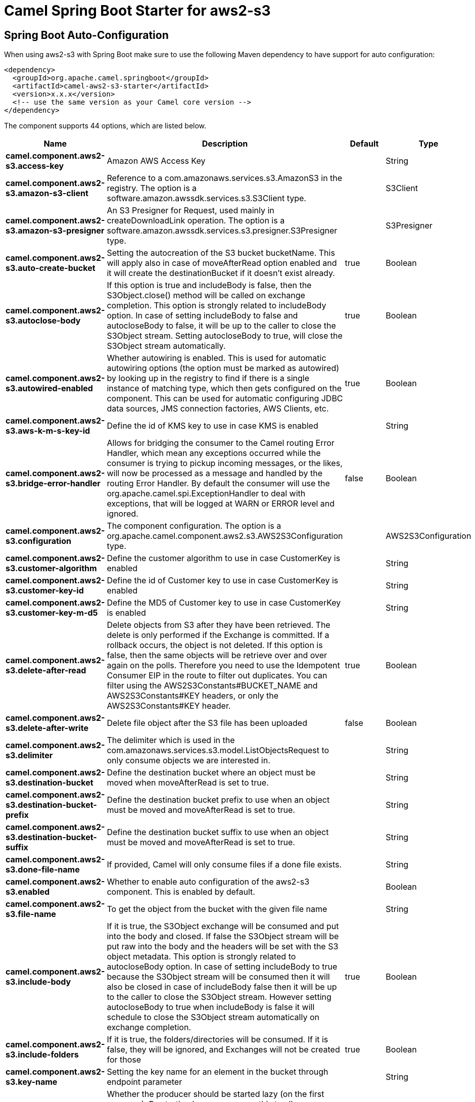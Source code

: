 // spring-boot-auto-configure options: START
:page-partial:
:doctitle: Camel Spring Boot Starter for aws2-s3

== Spring Boot Auto-Configuration

When using aws2-s3 with Spring Boot make sure to use the following Maven dependency to have support for auto configuration:

[source,xml]
----
<dependency>
  <groupId>org.apache.camel.springboot</groupId>
  <artifactId>camel-aws2-s3-starter</artifactId>
  <version>x.x.x</version>
  <!-- use the same version as your Camel core version -->
</dependency>
----


The component supports 44 options, which are listed below.



[width="100%",cols="2,5,^1,2",options="header"]
|===
| Name | Description | Default | Type
| *camel.component.aws2-s3.access-key* | Amazon AWS Access Key |  | String
| *camel.component.aws2-s3.amazon-s3-client* | Reference to a com.amazonaws.services.s3.AmazonS3 in the registry. The option is a software.amazon.awssdk.services.s3.S3Client type. |  | S3Client
| *camel.component.aws2-s3.amazon-s3-presigner* | An S3 Presigner for Request, used mainly in createDownloadLink operation. The option is a software.amazon.awssdk.services.s3.presigner.S3Presigner type. |  | S3Presigner
| *camel.component.aws2-s3.auto-create-bucket* | Setting the autocreation of the S3 bucket bucketName. This will apply also in case of moveAfterRead option enabled and it will create the destinationBucket if it doesn't exist already. | true | Boolean
| *camel.component.aws2-s3.autoclose-body* | If this option is true and includeBody is false, then the S3Object.close() method will be called on exchange completion. This option is strongly related to includeBody option. In case of setting includeBody to false and autocloseBody to false, it will be up to the caller to close the S3Object stream. Setting autocloseBody to true, will close the S3Object stream automatically. | true | Boolean
| *camel.component.aws2-s3.autowired-enabled* | Whether autowiring is enabled. This is used for automatic autowiring options (the option must be marked as autowired) by looking up in the registry to find if there is a single instance of matching type, which then gets configured on the component. This can be used for automatic configuring JDBC data sources, JMS connection factories, AWS Clients, etc. | true | Boolean
| *camel.component.aws2-s3.aws-k-m-s-key-id* | Define the id of KMS key to use in case KMS is enabled |  | String
| *camel.component.aws2-s3.bridge-error-handler* | Allows for bridging the consumer to the Camel routing Error Handler, which mean any exceptions occurred while the consumer is trying to pickup incoming messages, or the likes, will now be processed as a message and handled by the routing Error Handler. By default the consumer will use the org.apache.camel.spi.ExceptionHandler to deal with exceptions, that will be logged at WARN or ERROR level and ignored. | false | Boolean
| *camel.component.aws2-s3.configuration* | The component configuration. The option is a org.apache.camel.component.aws2.s3.AWS2S3Configuration type. |  | AWS2S3Configuration
| *camel.component.aws2-s3.customer-algorithm* | Define the customer algorithm to use in case CustomerKey is enabled |  | String
| *camel.component.aws2-s3.customer-key-id* | Define the id of Customer key to use in case CustomerKey is enabled |  | String
| *camel.component.aws2-s3.customer-key-m-d5* | Define the MD5 of Customer key to use in case CustomerKey is enabled |  | String
| *camel.component.aws2-s3.delete-after-read* | Delete objects from S3 after they have been retrieved. The delete is only performed if the Exchange is committed. If a rollback occurs, the object is not deleted. If this option is false, then the same objects will be retrieve over and over again on the polls. Therefore you need to use the Idempotent Consumer EIP in the route to filter out duplicates. You can filter using the AWS2S3Constants#BUCKET_NAME and AWS2S3Constants#KEY headers, or only the AWS2S3Constants#KEY header. | true | Boolean
| *camel.component.aws2-s3.delete-after-write* | Delete file object after the S3 file has been uploaded | false | Boolean
| *camel.component.aws2-s3.delimiter* | The delimiter which is used in the com.amazonaws.services.s3.model.ListObjectsRequest to only consume objects we are interested in. |  | String
| *camel.component.aws2-s3.destination-bucket* | Define the destination bucket where an object must be moved when moveAfterRead is set to true. |  | String
| *camel.component.aws2-s3.destination-bucket-prefix* | Define the destination bucket prefix to use when an object must be moved and moveAfterRead is set to true. |  | String
| *camel.component.aws2-s3.destination-bucket-suffix* | Define the destination bucket suffix to use when an object must be moved and moveAfterRead is set to true. |  | String
| *camel.component.aws2-s3.done-file-name* | If provided, Camel will only consume files if a done file exists. |  | String
| *camel.component.aws2-s3.enabled* | Whether to enable auto configuration of the aws2-s3 component. This is enabled by default. |  | Boolean
| *camel.component.aws2-s3.file-name* | To get the object from the bucket with the given file name |  | String
| *camel.component.aws2-s3.include-body* | If it is true, the S3Object exchange will be consumed and put into the body and closed. If false the S3Object stream will be put raw into the body and the headers will be set with the S3 object metadata. This option is strongly related to autocloseBody option. In case of setting includeBody to true because the S3Object stream will be consumed then it will also be closed in case of includeBody false then it will be up to the caller to close the S3Object stream. However setting autocloseBody to true when includeBody is false it will schedule to close the S3Object stream automatically on exchange completion. | true | Boolean
| *camel.component.aws2-s3.include-folders* | If it is true, the folders/directories will be consumed. If it is false, they will be ignored, and Exchanges will not be created for those | true | Boolean
| *camel.component.aws2-s3.key-name* | Setting the key name for an element in the bucket through endpoint parameter |  | String
| *camel.component.aws2-s3.lazy-start-producer* | Whether the producer should be started lazy (on the first message). By starting lazy you can use this to allow CamelContext and routes to startup in situations where a producer may otherwise fail during starting and cause the route to fail being started. By deferring this startup to be lazy then the startup failure can be handled during routing messages via Camel's routing error handlers. Beware that when the first message is processed then creating and starting the producer may take a little time and prolong the total processing time of the processing. | false | Boolean
| *camel.component.aws2-s3.move-after-read* | Move objects from S3 bucket to a different bucket after they have been retrieved. To accomplish the operation the destinationBucket option must be set. The copy bucket operation is only performed if the Exchange is committed. If a rollback occurs, the object is not moved. | false | Boolean
| *camel.component.aws2-s3.multi-part-upload* | If it is true, camel will upload the file with multi part format, the part size is decided by the option of partSize | false | Boolean
| *camel.component.aws2-s3.operation* | The operation to do in case the user don't want to do only an upload |  | AWS2S3Operations
| *camel.component.aws2-s3.override-endpoint* | Set the need for overidding the endpoint. This option needs to be used in combination with uriEndpointOverride option | false | Boolean
| *camel.component.aws2-s3.part-size* | Setup the partSize which is used in multi part upload, the default size is 25M. | 26214400 | Long
| *camel.component.aws2-s3.pojo-request* | If we want to use a POJO request as body or not | false | Boolean
| *camel.component.aws2-s3.policy* | The policy for this queue to set in the com.amazonaws.services.s3.AmazonS3#setBucketPolicy() method. |  | String
| *camel.component.aws2-s3.prefix* | The prefix which is used in the com.amazonaws.services.s3.model.ListObjectsRequest to only consume objects we are interested in. |  | String
| *camel.component.aws2-s3.proxy-host* | To define a proxy host when instantiating the SQS client |  | String
| *camel.component.aws2-s3.proxy-port* | Specify a proxy port to be used inside the client definition. |  | Integer
| *camel.component.aws2-s3.proxy-protocol* | To define a proxy protocol when instantiating the S3 client |  | Protocol
| *camel.component.aws2-s3.region* | The region in which S3 client needs to work. When using this parameter, the configuration will expect the lowercase name of the region (for example ap-east-1) You'll need to use the name Region.EU_WEST_1.id() |  | String
| *camel.component.aws2-s3.secret-key* | Amazon AWS Secret Key |  | String
| *camel.component.aws2-s3.storage-class* | The storage class to set in the com.amazonaws.services.s3.model.PutObjectRequest request. |  | String
| *camel.component.aws2-s3.trust-all-certificates* | If we want to trust all certificates in case of overriding the endpoint | false | Boolean
| *camel.component.aws2-s3.uri-endpoint-override* | Set the overriding uri endpoint. This option needs to be used in combination with overrideEndpoint option |  | String
| *camel.component.aws2-s3.use-aws-k-m-s* | Define if KMS must be used or not | false | Boolean
| *camel.component.aws2-s3.use-customer-key* | Define if Customer Key must be used or not | false | Boolean
| *camel.component.aws2-s3.use-default-credentials-provider* | Set whether the S3 client should expect to load credentials through a default credentials provider or to expect static credentials to be passed in. | false | Boolean
|===
// spring-boot-auto-configure options: END
